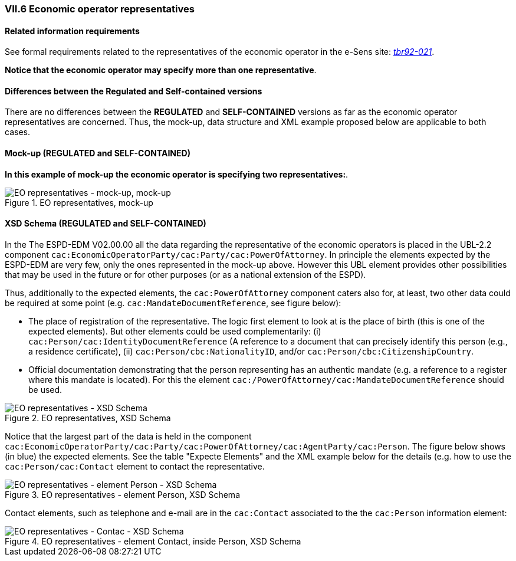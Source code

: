 
=== VII.6 Economic operator representatives 

==== Related information requirements

See formal requirements related to the representatives of the economic operator in the e-Sens site: 
http://wiki.ds.unipi.gr/display/ESPDInt/BIS+41+-+ESPD+V2.0#BIS41-ESPDV2.0-tbr092-021[_tbr92-021_].

*Notice that the economic operator may specify more than one representative*.

==== Differences between the Regulated and Self-contained versions
 
There are no differences between the *REGULATED* and *SELF-CONTAINED* versions as far as the economic operator representatives are concerned. Thus, the mock-up, data structure and XML example proposed below are applicable to both cases.  

==== Mock-up (REGULATED and SELF-CONTAINED)

*In this example of mock-up the economic operator is specifying two representatives:*.

.EO representatives, mock-up 
image::EO_Representatives.png[EO representatives - mock-up, alt="EO representatives - mock-up, mock-up", align="center"]

==== XSD Schema (REGULATED and SELF-CONTAINED)

In the The ESPD-EDM V02.00.00 all the data regarding the representative of the economic operators is placed in the UBL-2.2 component `cac:EconomicOperatorParty/cac:Party/cac:PowerOfAttorney`. In principle the elements expected by the ESPD-EDM are very few, only the ones represented in the mock-up above. However this UBL element provides other possibilities that may be used in the future or for other purposes (or as a national extension of the ESPD). 

Thus, additionally to the expected elements, the `cac:PowerOfAttorney` component caters also for, at least, two other data could be required at some point (e.g. `cac:MandateDocumentReference`, see figure below):


* The place of registration of the representative. The logic first element to look at is the place of birth (this is one of the expected elements). But other elements could be used complementarily: (i) `cac:Person/cac:IdentityDocumentReference` (A reference to a document that can precisely identify this person (e.g., a residence certificate), (ii) `cac:Person/cbc:NationalityID`, and/or `cac:Person/cbc:CitizenshipCountry`.       

* Official documentation demonstrating that the person representing has an authentic mandate (e.g. a reference to a register where this mandate is located). For this the element `cac:/PowerOfAttorney/cac:MandateDocumentReference` should be used.   

.EO representatives, XSD Schema
image::EO_Representatives_XSD.png[EO representatives - XSD Schema, alt="EO representatives - XSD Schema", align="center"]

Notice that the largest part of the data is held in the component `cac:EconomicOperatorParty/cac:Party/cac:PowerOfAttorney/cac:AgentParty/cac:Person`. The figure below shows (in blue) the expected elements. See the table "Expecte Elements" and the XML example below for the details (e.g. how to use the `cac:Person/cac:Contact` element to contact the representative.

.EO representatives - element Person, XSD Schema
image::EO_PowerOfAttorneyPartyPerson.png[EO representatives - element Person - XSD Schema, alt="EO representatives - element Person - XSD Schema", align="center"]

Contact elements, such as telephone and e-mail are in the `cac:Contact` associated to the the `cac:Person` information element:

.EO representatives - element Contact, inside Person, XSD Schema
image::PartyPersonContact.png[EO representatives - Contact- XSD Schema, alt="EO representatives - Contac - XSD Schema", align="center"]




